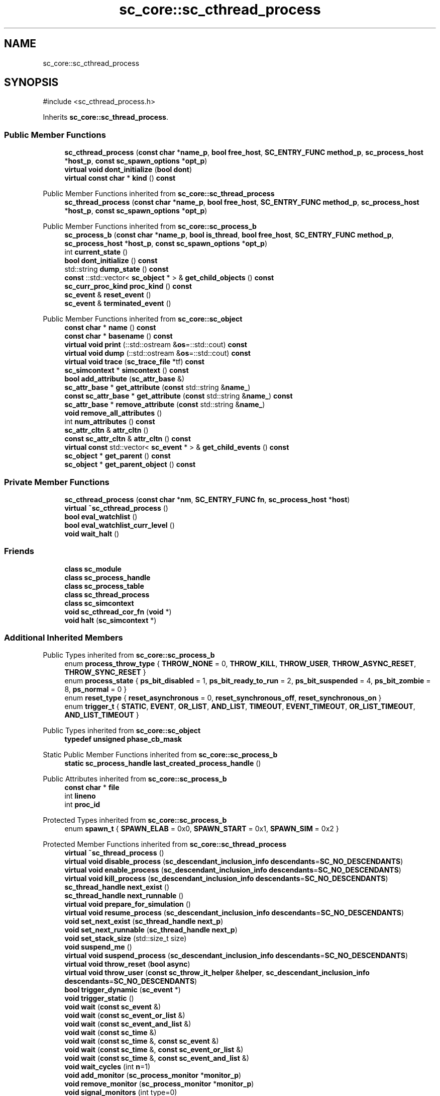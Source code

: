 .TH "sc_core::sc_cthread_process" 3 "VHDL simulator" \" -*- nroff -*-
.ad l
.nh
.SH NAME
sc_core::sc_cthread_process
.SH SYNOPSIS
.br
.PP
.PP
\fR#include <sc_cthread_process\&.h>\fP
.PP
Inherits \fBsc_core::sc_thread_process\fP\&.
.SS "Public Member Functions"

.in +1c
.ti -1c
.RI "\fBsc_cthread_process\fP (\fBconst\fP \fBchar\fP *\fBname_p\fP, \fBbool\fP \fBfree_host\fP, \fBSC_ENTRY_FUNC\fP \fBmethod_p\fP, \fBsc_process_host\fP *\fBhost_p\fP, \fBconst\fP \fBsc_spawn_options\fP *\fBopt_p\fP)"
.br
.ti -1c
.RI "\fBvirtual\fP \fBvoid\fP \fBdont_initialize\fP (\fBbool\fP \fBdont\fP)"
.br
.ti -1c
.RI "\fBvirtual\fP \fBconst\fP \fBchar\fP * \fBkind\fP () \fBconst\fP"
.br
.in -1c

Public Member Functions inherited from \fBsc_core::sc_thread_process\fP
.in +1c
.ti -1c
.RI "\fBsc_thread_process\fP (\fBconst\fP \fBchar\fP *\fBname_p\fP, \fBbool\fP \fBfree_host\fP, \fBSC_ENTRY_FUNC\fP \fBmethod_p\fP, \fBsc_process_host\fP *\fBhost_p\fP, \fBconst\fP \fBsc_spawn_options\fP *\fBopt_p\fP)"
.br
.in -1c

Public Member Functions inherited from \fBsc_core::sc_process_b\fP
.in +1c
.ti -1c
.RI "\fBsc_process_b\fP (\fBconst\fP \fBchar\fP *\fBname_p\fP, \fBbool\fP \fBis_thread\fP, \fBbool\fP \fBfree_host\fP, \fBSC_ENTRY_FUNC\fP \fBmethod_p\fP, \fBsc_process_host\fP *\fBhost_p\fP, \fBconst\fP \fBsc_spawn_options\fP *\fBopt_p\fP)"
.br
.ti -1c
.RI "int \fBcurrent_state\fP ()"
.br
.ti -1c
.RI "\fBbool\fP \fBdont_initialize\fP () \fBconst\fP"
.br
.ti -1c
.RI "std::string \fBdump_state\fP () \fBconst\fP"
.br
.ti -1c
.RI "\fBconst\fP ::std::vector< \fBsc_object\fP * > & \fBget_child_objects\fP () \fBconst\fP"
.br
.ti -1c
.RI "\fBsc_curr_proc_kind\fP \fBproc_kind\fP () \fBconst\fP"
.br
.ti -1c
.RI "\fBsc_event\fP & \fBreset_event\fP ()"
.br
.ti -1c
.RI "\fBsc_event\fP & \fBterminated_event\fP ()"
.br
.in -1c

Public Member Functions inherited from \fBsc_core::sc_object\fP
.in +1c
.ti -1c
.RI "\fBconst\fP \fBchar\fP * \fBname\fP () \fBconst\fP"
.br
.ti -1c
.RI "\fBconst\fP \fBchar\fP * \fBbasename\fP () \fBconst\fP"
.br
.ti -1c
.RI "\fBvirtual\fP \fBvoid\fP \fBprint\fP (::std::ostream &\fBos\fP=::std::cout) \fBconst\fP"
.br
.ti -1c
.RI "\fBvirtual\fP \fBvoid\fP \fBdump\fP (::std::ostream &\fBos\fP=::std::cout) \fBconst\fP"
.br
.ti -1c
.RI "\fBvirtual\fP \fBvoid\fP \fBtrace\fP (\fBsc_trace_file\fP *tf) \fBconst\fP"
.br
.ti -1c
.RI "\fBsc_simcontext\fP * \fBsimcontext\fP () \fBconst\fP"
.br
.ti -1c
.RI "\fBbool\fP \fBadd_attribute\fP (\fBsc_attr_base\fP &)"
.br
.ti -1c
.RI "\fBsc_attr_base\fP * \fBget_attribute\fP (\fBconst\fP std::string &\fBname_\fP)"
.br
.ti -1c
.RI "\fBconst\fP \fBsc_attr_base\fP * \fBget_attribute\fP (\fBconst\fP std::string &\fBname_\fP) \fBconst\fP"
.br
.ti -1c
.RI "\fBsc_attr_base\fP * \fBremove_attribute\fP (\fBconst\fP std::string &\fBname_\fP)"
.br
.ti -1c
.RI "\fBvoid\fP \fBremove_all_attributes\fP ()"
.br
.ti -1c
.RI "int \fBnum_attributes\fP () \fBconst\fP"
.br
.ti -1c
.RI "\fBsc_attr_cltn\fP & \fBattr_cltn\fP ()"
.br
.ti -1c
.RI "\fBconst\fP \fBsc_attr_cltn\fP & \fBattr_cltn\fP () \fBconst\fP"
.br
.ti -1c
.RI "\fBvirtual\fP \fBconst\fP std::vector< \fBsc_event\fP * > & \fBget_child_events\fP () \fBconst\fP"
.br
.ti -1c
.RI "\fBsc_object\fP * \fBget_parent\fP () \fBconst\fP"
.br
.ti -1c
.RI "\fBsc_object\fP * \fBget_parent_object\fP () \fBconst\fP"
.br
.in -1c
.SS "Private Member Functions"

.in +1c
.ti -1c
.RI "\fBsc_cthread_process\fP (\fBconst\fP \fBchar\fP *\fBnm\fP, \fBSC_ENTRY_FUNC\fP \fBfn\fP, \fBsc_process_host\fP *\fBhost\fP)"
.br
.ti -1c
.RI "\fBvirtual\fP \fB~sc_cthread_process\fP ()"
.br
.ti -1c
.RI "\fBbool\fP \fBeval_watchlist\fP ()"
.br
.ti -1c
.RI "\fBbool\fP \fBeval_watchlist_curr_level\fP ()"
.br
.ti -1c
.RI "\fBvoid\fP \fBwait_halt\fP ()"
.br
.in -1c
.SS "Friends"

.in +1c
.ti -1c
.RI "\fBclass\fP \fBsc_module\fP"
.br
.ti -1c
.RI "\fBclass\fP \fBsc_process_handle\fP"
.br
.ti -1c
.RI "\fBclass\fP \fBsc_process_table\fP"
.br
.ti -1c
.RI "\fBclass\fP \fBsc_thread_process\fP"
.br
.ti -1c
.RI "\fBclass\fP \fBsc_simcontext\fP"
.br
.ti -1c
.RI "\fBvoid\fP \fBsc_cthread_cor_fn\fP (\fBvoid\fP *)"
.br
.ti -1c
.RI "\fBvoid\fP \fBhalt\fP (\fBsc_simcontext\fP *)"
.br
.in -1c
.SS "Additional Inherited Members"


Public Types inherited from \fBsc_core::sc_process_b\fP
.in +1c
.ti -1c
.RI "enum \fBprocess_throw_type\fP { \fBTHROW_NONE\fP = 0, \fBTHROW_KILL\fP, \fBTHROW_USER\fP, \fBTHROW_ASYNC_RESET\fP, \fBTHROW_SYNC_RESET\fP }"
.br
.ti -1c
.RI "enum \fBprocess_state\fP { \fBps_bit_disabled\fP = 1, \fBps_bit_ready_to_run\fP = 2, \fBps_bit_suspended\fP = 4, \fBps_bit_zombie\fP = 8, \fBps_normal\fP = 0 }"
.br
.ti -1c
.RI "enum \fBreset_type\fP { \fBreset_asynchronous\fP = 0, \fBreset_synchronous_off\fP, \fBreset_synchronous_on\fP }"
.br
.ti -1c
.RI "enum \fBtrigger_t\fP { \fBSTATIC\fP, \fBEVENT\fP, \fBOR_LIST\fP, \fBAND_LIST\fP, \fBTIMEOUT\fP, \fBEVENT_TIMEOUT\fP, \fBOR_LIST_TIMEOUT\fP, \fBAND_LIST_TIMEOUT\fP }"
.br
.in -1c

Public Types inherited from \fBsc_core::sc_object\fP
.in +1c
.ti -1c
.RI "\fBtypedef\fP \fBunsigned\fP \fBphase_cb_mask\fP"
.br
.in -1c

Static Public Member Functions inherited from \fBsc_core::sc_process_b\fP
.in +1c
.ti -1c
.RI "\fBstatic\fP \fBsc_process_handle\fP \fBlast_created_process_handle\fP ()"
.br
.in -1c

Public Attributes inherited from \fBsc_core::sc_process_b\fP
.in +1c
.ti -1c
.RI "\fBconst\fP \fBchar\fP * \fBfile\fP"
.br
.ti -1c
.RI "int \fBlineno\fP"
.br
.ti -1c
.RI "int \fBproc_id\fP"
.br
.in -1c

Protected Types inherited from \fBsc_core::sc_process_b\fP
.in +1c
.ti -1c
.RI "enum \fBspawn_t\fP { \fBSPAWN_ELAB\fP = 0x0, \fBSPAWN_START\fP = 0x1, \fBSPAWN_SIM\fP = 0x2 }"
.br
.in -1c

Protected Member Functions inherited from \fBsc_core::sc_thread_process\fP
.in +1c
.ti -1c
.RI "\fBvirtual\fP \fB~sc_thread_process\fP ()"
.br
.ti -1c
.RI "\fBvirtual\fP \fBvoid\fP \fBdisable_process\fP (\fBsc_descendant_inclusion_info\fP \fBdescendants\fP=\fBSC_NO_DESCENDANTS\fP)"
.br
.ti -1c
.RI "\fBvirtual\fP \fBvoid\fP \fBenable_process\fP (\fBsc_descendant_inclusion_info\fP \fBdescendants\fP=\fBSC_NO_DESCENDANTS\fP)"
.br
.ti -1c
.RI "\fBvirtual\fP \fBvoid\fP \fBkill_process\fP (\fBsc_descendant_inclusion_info\fP \fBdescendants\fP=\fBSC_NO_DESCENDANTS\fP)"
.br
.ti -1c
.RI "\fBsc_thread_handle\fP \fBnext_exist\fP ()"
.br
.ti -1c
.RI "\fBsc_thread_handle\fP \fBnext_runnable\fP ()"
.br
.ti -1c
.RI "\fBvirtual\fP \fBvoid\fP \fBprepare_for_simulation\fP ()"
.br
.ti -1c
.RI "\fBvirtual\fP \fBvoid\fP \fBresume_process\fP (\fBsc_descendant_inclusion_info\fP \fBdescendants\fP=\fBSC_NO_DESCENDANTS\fP)"
.br
.ti -1c
.RI "\fBvoid\fP \fBset_next_exist\fP (\fBsc_thread_handle\fP \fBnext_p\fP)"
.br
.ti -1c
.RI "\fBvoid\fP \fBset_next_runnable\fP (\fBsc_thread_handle\fP \fBnext_p\fP)"
.br
.ti -1c
.RI "\fBvoid\fP \fBset_stack_size\fP (std::size_t size)"
.br
.ti -1c
.RI "\fBvoid\fP \fBsuspend_me\fP ()"
.br
.ti -1c
.RI "\fBvirtual\fP \fBvoid\fP \fBsuspend_process\fP (\fBsc_descendant_inclusion_info\fP \fBdescendants\fP=\fBSC_NO_DESCENDANTS\fP)"
.br
.ti -1c
.RI "\fBvirtual\fP \fBvoid\fP \fBthrow_reset\fP (\fBbool\fP \fBasync\fP)"
.br
.ti -1c
.RI "\fBvirtual\fP \fBvoid\fP \fBthrow_user\fP (\fBconst\fP \fBsc_throw_it_helper\fP &\fBhelper\fP, \fBsc_descendant_inclusion_info\fP \fBdescendants\fP=\fBSC_NO_DESCENDANTS\fP)"
.br
.ti -1c
.RI "\fBbool\fP \fBtrigger_dynamic\fP (\fBsc_event\fP *)"
.br
.ti -1c
.RI "\fBvoid\fP \fBtrigger_static\fP ()"
.br
.ti -1c
.RI "\fBvoid\fP \fBwait\fP (\fBconst\fP \fBsc_event\fP &)"
.br
.ti -1c
.RI "\fBvoid\fP \fBwait\fP (\fBconst\fP \fBsc_event_or_list\fP &)"
.br
.ti -1c
.RI "\fBvoid\fP \fBwait\fP (\fBconst\fP \fBsc_event_and_list\fP &)"
.br
.ti -1c
.RI "\fBvoid\fP \fBwait\fP (\fBconst\fP \fBsc_time\fP &)"
.br
.ti -1c
.RI "\fBvoid\fP \fBwait\fP (\fBconst\fP \fBsc_time\fP &, \fBconst\fP \fBsc_event\fP &)"
.br
.ti -1c
.RI "\fBvoid\fP \fBwait\fP (\fBconst\fP \fBsc_time\fP &, \fBconst\fP \fBsc_event_or_list\fP &)"
.br
.ti -1c
.RI "\fBvoid\fP \fBwait\fP (\fBconst\fP \fBsc_time\fP &, \fBconst\fP \fBsc_event_and_list\fP &)"
.br
.ti -1c
.RI "\fBvoid\fP \fBwait_cycles\fP (int \fBn\fP=1)"
.br
.ti -1c
.RI "\fBvoid\fP \fBadd_monitor\fP (\fBsc_process_monitor\fP *\fBmonitor_p\fP)"
.br
.ti -1c
.RI "\fBvoid\fP \fBremove_monitor\fP (\fBsc_process_monitor\fP *\fBmonitor_p\fP)"
.br
.ti -1c
.RI "\fBvoid\fP \fBsignal_monitors\fP (int type=0)"
.br
.in -1c

Protected Member Functions inherited from \fBsc_core::sc_process_b\fP
.in +1c
.ti -1c
.RI "\fBvirtual\fP \fB~sc_process_b\fP ()"
.br
.ti -1c
.RI "\fBvirtual\fP \fBvoid\fP \fBadd_child_object\fP (\fBsc_object\fP *)"
.br
.ti -1c
.RI "\fBvoid\fP \fBadd_static_event\fP (\fBconst\fP \fBsc_event\fP &)"
.br
.ti -1c
.RI "\fBbool\fP \fBdynamic\fP () \fBconst\fP"
.br
.ti -1c
.RI "\fBconst\fP \fBchar\fP * \fBgen_unique_name\fP (\fBconst\fP \fBchar\fP *\fBbasename_\fP, \fBbool\fP \fBpreserve_first\fP)"
.br
.ti -1c
.RI "\fBsc_report\fP * \fBget_last_report\fP ()"
.br
.ti -1c
.RI "\fBbool\fP \fBis_disabled\fP () \fBconst\fP"
.br
.ti -1c
.RI "\fBbool\fP \fBis_runnable\fP () \fBconst\fP"
.br
.ti -1c
.RI "\fBvirtual\fP \fBbool\fP \fBremove_child_object\fP (\fBsc_object\fP *)"
.br
.ti -1c
.RI "\fBvoid\fP \fBremove_dynamic_events\fP (\fBbool\fP \fBskip_timeout\fP=\fBfalse\fP)"
.br
.ti -1c
.RI "\fBvoid\fP \fBremove_static_events\fP ()"
.br
.ti -1c
.RI "\fBvoid\fP \fBset_last_report\fP (\fBsc_report\fP *\fBlast_p\fP)"
.br
.ti -1c
.RI "\fBbool\fP \fBtimed_out\fP () \fBconst\fP"
.br
.ti -1c
.RI "\fBvoid\fP \fBreport_error\fP (\fBconst\fP \fBchar\fP *\fBmsgid\fP, \fBconst\fP \fBchar\fP *msg='') \fBconst\fP"
.br
.ti -1c
.RI "\fBvoid\fP \fBreport_immediate_self_notification\fP () \fBconst\fP"
.br
.ti -1c
.RI "\fBvoid\fP \fBdisconnect_process\fP ()"
.br
.ti -1c
.RI "\fBvoid\fP \fBinitially_in_reset\fP (\fBbool\fP \fBasync\fP)"
.br
.ti -1c
.RI "\fBbool\fP \fBis_unwinding\fP () \fBconst\fP"
.br
.ti -1c
.RI "\fBbool\fP \fBstart_unwinding\fP ()"
.br
.ti -1c
.RI "\fBbool\fP \fBclear_unwinding\fP ()"
.br
.ti -1c
.RI "\fBvoid\fP \fBreset_changed\fP (\fBbool\fP \fBasync\fP, \fBbool\fP \fBasserted\fP)"
.br
.ti -1c
.RI "\fBvoid\fP \fBreset_process\fP (\fBreset_type\fP \fBrt\fP, \fBsc_descendant_inclusion_info\fP \fBdescendants\fP=\fBSC_NO_DESCENDANTS\fP)"
.br
.ti -1c
.RI "\fBvirtual\fP \fBbool\fP \fBterminated\fP () \fBconst\fP"
.br
.ti -1c
.RI "\fBvoid\fP \fBtrigger_reset_event\fP ()"
.br
.ti -1c
.RI "\fBvoid\fP \fBsemantics\fP ()"
.br
.in -1c

Protected Member Functions inherited from \fBsc_core::sc_object\fP
.in +1c
.ti -1c
.RI "\fBsc_object\fP ()"
.br
.ti -1c
.RI "\fBsc_object\fP (\fBconst\fP \fBchar\fP *\fBnm\fP)"
.br
.ti -1c
.RI "\fBsc_object\fP (\fBconst\fP \fBsc_object\fP &)"
.br
.ti -1c
.RI "\fBsc_object\fP & \fBoperator=\fP (\fBconst\fP \fBsc_object\fP &)"
.br
.ti -1c
.RI "\fBvirtual\fP \fB~sc_object\fP ()"
.br
.ti -1c
.RI "\fBvirtual\fP \fBvoid\fP \fBadd_child_event\fP (\fBsc_event\fP *\fBevent_p\fP)"
.br
.ti -1c
.RI "\fBvirtual\fP \fBbool\fP \fBremove_child_event\fP (\fBsc_event\fP *\fBevent_p\fP)"
.br
.ti -1c
.RI "\fBphase_cb_mask\fP \fBregister_simulation_phase_callback\fP (\fBphase_cb_mask\fP)"
.br
.ti -1c
.RI "\fBphase_cb_mask\fP \fBunregister_simulation_phase_callback\fP (\fBphase_cb_mask\fP)"
.br
.in -1c

Static Protected Member Functions inherited from \fBsc_core::sc_process_b\fP
.in +1c
.ti -1c
.RI "\fBstatic\fP \fBsc_process_b\fP * \fBlast_created_process_base\fP ()"
.br
.in -1c

Protected Attributes inherited from \fBsc_core::sc_thread_process\fP
.in +1c
.ti -1c
.RI "\fBsc_cor\fP * \fBm_cor_p\fP"
.br
.ti -1c
.RI "std::vector< \fBsc_process_monitor\fP * > \fBm_monitor_q\fP"
.br
.ti -1c
.RI "std::size_t \fBm_stack_size\fP"
.br
.ti -1c
.RI "int \fBm_wait_cycle_n\fP"
.br
.in -1c

Protected Attributes inherited from \fBsc_core::sc_process_b\fP
.in +1c
.ti -1c
.RI "int \fBm_active_areset_n\fP"
.br
.ti -1c
.RI "int \fBm_active_reset_n\fP"
.br
.ti -1c
.RI "\fBbool\fP \fBm_dont_init\fP"
.br
.ti -1c
.RI "\fBspawn_t\fP \fBm_dynamic_proc\fP"
.br
.ti -1c
.RI "\fBconst\fP \fBsc_event\fP * \fBm_event_p\fP"
.br
.ti -1c
.RI "int \fBm_event_count\fP"
.br
.ti -1c
.RI "\fBconst\fP \fBsc_event_list\fP * \fBm_event_list_p\fP"
.br
.ti -1c
.RI "\fBsc_process_b\fP * \fBm_exist_p\fP"
.br
.ti -1c
.RI "\fBbool\fP \fBm_free_host\fP"
.br
.ti -1c
.RI "\fBbool\fP \fBm_has_reset_signal\fP"
.br
.ti -1c
.RI "\fBbool\fP \fBm_has_stack\fP"
.br
.ti -1c
.RI "\fBbool\fP \fBm_is_thread\fP"
.br
.ti -1c
.RI "\fBsc_report\fP * \fBm_last_report_p\fP"
.br
.ti -1c
.RI "\fBsc_name_gen\fP * \fBm_name_gen_p\fP"
.br
.ti -1c
.RI "\fBsc_curr_proc_kind\fP \fBm_process_kind\fP"
.br
.ti -1c
.RI "int \fBm_references_n\fP"
.br
.ti -1c
.RI "std::vector< \fBsc_reset\fP * > \fBm_resets\fP"
.br
.ti -1c
.RI "\fBsc_event\fP * \fBm_reset_event_p\fP"
.br
.ti -1c
.RI "\fBsc_event\fP * \fBm_resume_event_p\fP"
.br
.ti -1c
.RI "\fBsc_process_b\fP * \fBm_runnable_p\fP"
.br
.ti -1c
.RI "\fBsc_process_host\fP * \fBm_semantics_host_p\fP"
.br
.ti -1c
.RI "\fBSC_ENTRY_FUNC\fP \fBm_semantics_method_p\fP"
.br
.ti -1c
.RI "int \fBm_state\fP"
.br
.ti -1c
.RI "std::vector< \fBconst\fP \fBsc_event\fP * > \fBm_static_events\fP"
.br
.ti -1c
.RI "\fBbool\fP \fBm_sticky_reset\fP"
.br
.ti -1c
.RI "\fBsc_event\fP * \fBm_term_event_p\fP"
.br
.ti -1c
.RI "\fBsc_throw_it_helper\fP * \fBm_throw_helper_p\fP"
.br
.ti -1c
.RI "\fBprocess_throw_type\fP \fBm_throw_status\fP"
.br
.ti -1c
.RI "\fBbool\fP \fBm_timed_out\fP"
.br
.ti -1c
.RI "\fBsc_event\fP * \fBm_timeout_event_p\fP"
.br
.ti -1c
.RI "\fBtrigger_t\fP \fBm_trigger_type\fP"
.br
.ti -1c
.RI "\fBbool\fP \fBm_unwinding\fP"
.br
.in -1c

Static Protected Attributes inherited from \fBsc_core::sc_process_b\fP
.in +1c
.ti -1c
.RI "\fBstatic\fP \fBsc_process_b\fP * \fBm_last_created_process_p\fP"
.br
.in -1c
.SH "Constructor & Destructor Documentation"
.PP 
.SS "sc_core::sc_cthread_process::sc_cthread_process (\fBconst\fP \fBchar\fP * name_p, \fBbool\fP free_host, \fBSC_ENTRY_FUNC\fP method_p, \fBsc_process_host\fP * host_p, \fBconst\fP \fBsc_spawn_options\fP * opt_p)"

.SS "sc_core::sc_cthread_process::sc_cthread_process (\fBconst\fP \fBchar\fP * nm, \fBSC_ENTRY_FUNC\fP fn, \fBsc_process_host\fP * host)\fR [private]\fP"

.SS "\fBvirtual\fP sc_core::sc_cthread_process::~sc_cthread_process ()\fR [private]\fP, \fR [virtual]\fP"

.SH "Member Function Documentation"
.PP 
.SS "\fBvirtual\fP \fBvoid\fP sc_core::sc_cthread_process::dont_initialize (\fBbool\fP dont)\fR [virtual]\fP"

.PP
Reimplemented from \fBsc_core::sc_process_b\fP\&.
.SS "\fBbool\fP sc_core::sc_cthread_process::eval_watchlist ()\fR [private]\fP"

.SS "\fBbool\fP sc_core::sc_cthread_process::eval_watchlist_curr_level ()\fR [private]\fP"

.SS "\fBvirtual\fP \fBconst\fP \fBchar\fP * sc_core::sc_cthread_process::kind () const\fR [inline]\fP, \fR [virtual]\fP"

.PP
Reimplemented from \fBsc_core::sc_thread_process\fP\&.
.SS "\fBvoid\fP sc_core::sc_cthread_process::wait_halt ()\fR [inline]\fP, \fR [private]\fP"

.SH "Friends And Related Symbol Documentation"
.PP 
.SS "\fBvoid\fP halt (\fBsc_simcontext\fP *)\fR [friend]\fP"

.SS "\fBvoid\fP sc_cthread_cor_fn (\fBvoid\fP *)\fR [friend]\fP"

.SS "\fBfriend\fP \fBclass\fP \fBsc_module\fP\fR [friend]\fP"

.SS "\fBfriend\fP \fBclass\fP \fBsc_process_handle\fP\fR [friend]\fP"

.SS "\fBfriend\fP \fBclass\fP sc_process_table\fR [friend]\fP"

.SS "\fBfriend\fP \fBclass\fP \fBsc_simcontext\fP\fR [friend]\fP"

.SS "\fBfriend\fP \fBclass\fP \fBsc_thread_process\fP\fR [friend]\fP"


.SH "Author"
.PP 
Generated automatically by Doxygen for VHDL simulator from the source code\&.
